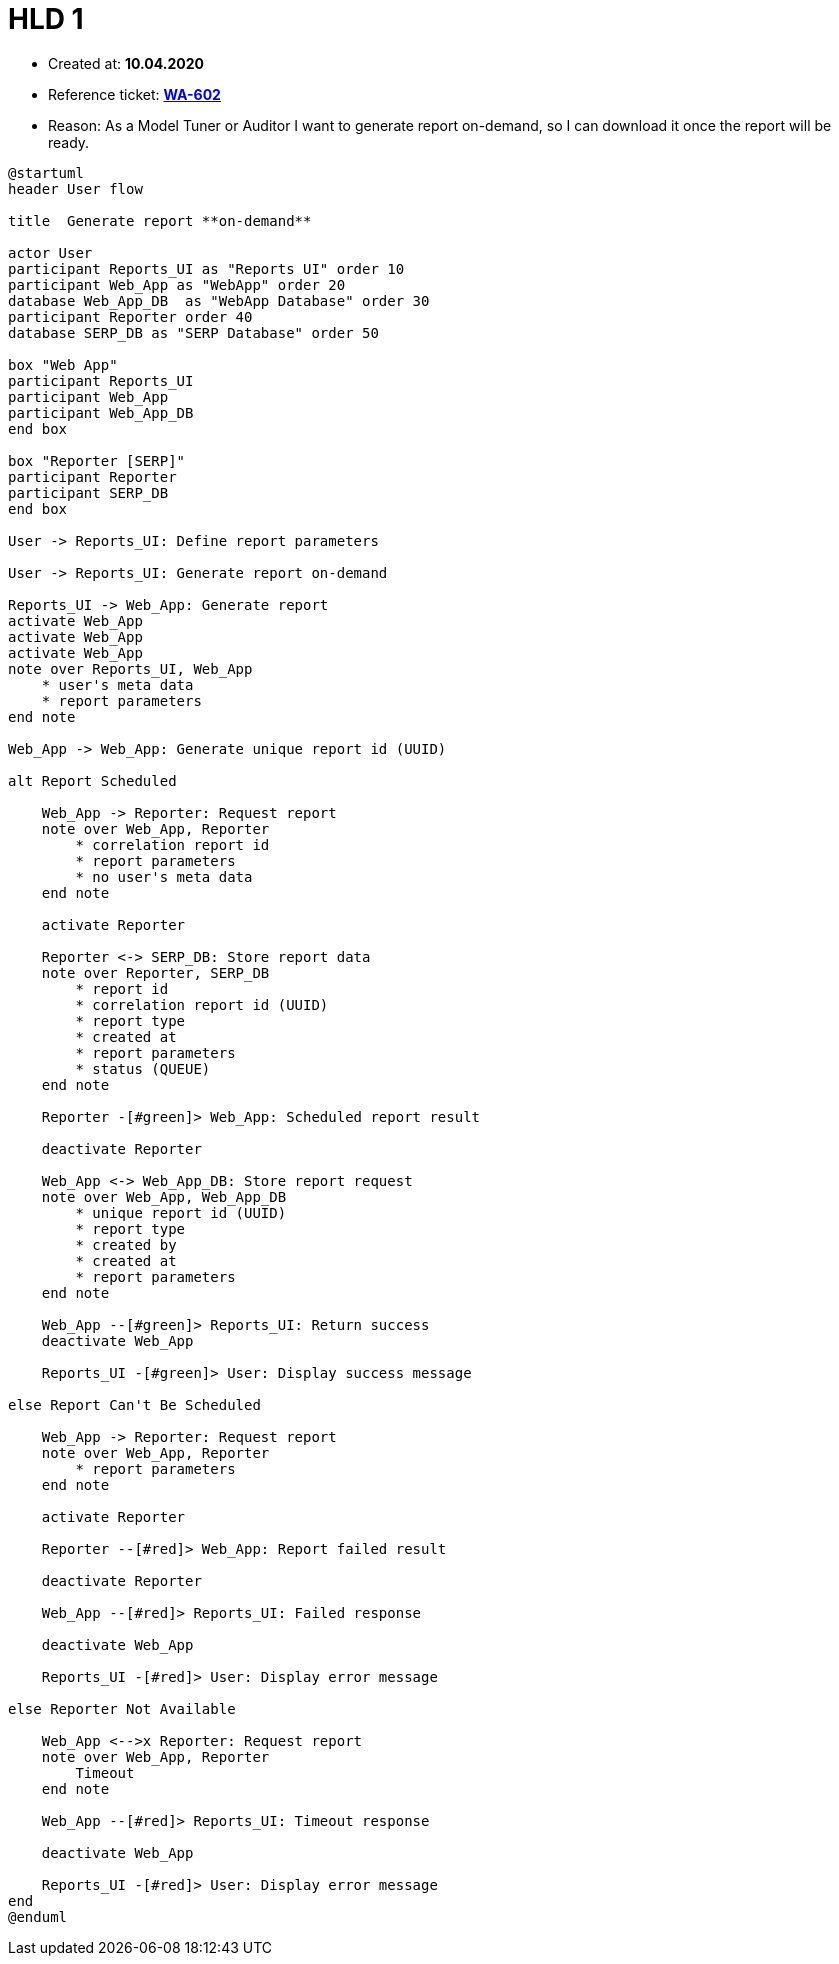 = HLD 1

- Created at: *10.04.2020*
- Reference ticket: *https://youtrack.silenteight.com/issue/WA-602[WA-602]*
- Reason: As a Model Tuner or Auditor I want to generate report on-demand,
          so I can download it once the report will be ready.

[plantuml, sequence-diagram, svg]
-----
@startuml
header User flow

title  Generate report **on-demand**

actor User
participant Reports_UI as "Reports UI" order 10
participant Web_App as "WebApp" order 20
database Web_App_DB  as "WebApp Database" order 30
participant Reporter order 40
database SERP_DB as "SERP Database" order 50

box "Web App"
participant Reports_UI
participant Web_App
participant Web_App_DB
end box

box "Reporter [SERP]"
participant Reporter
participant SERP_DB
end box

User -> Reports_UI: Define report parameters

User -> Reports_UI: Generate report on-demand

Reports_UI -> Web_App: Generate report
activate Web_App
activate Web_App
activate Web_App
note over Reports_UI, Web_App
    * user's meta data
    * report parameters
end note

Web_App -> Web_App: Generate unique report id (UUID)

alt Report Scheduled

    Web_App -> Reporter: Request report
    note over Web_App, Reporter
        * correlation report id
        * report parameters
        * no user's meta data
    end note

    activate Reporter

    Reporter <-> SERP_DB: Store report data
    note over Reporter, SERP_DB
        * report id
        * correlation report id (UUID)
        * report type
        * created at
        * report parameters
        * status (QUEUE)
    end note

    Reporter -[#green]> Web_App: Scheduled report result

    deactivate Reporter

    Web_App <-> Web_App_DB: Store report request
    note over Web_App, Web_App_DB
        * unique report id (UUID)
        * report type
        * created by
        * created at
        * report parameters
    end note

    Web_App --[#green]> Reports_UI: Return success
    deactivate Web_App

    Reports_UI -[#green]> User: Display success message

else Report Can't Be Scheduled

    Web_App -> Reporter: Request report
    note over Web_App, Reporter
        * report parameters
    end note

    activate Reporter

    Reporter --[#red]> Web_App: Report failed result

    deactivate Reporter

    Web_App --[#red]> Reports_UI: Failed response

    deactivate Web_App

    Reports_UI -[#red]> User: Display error message

else Reporter Not Available

    Web_App <-->x Reporter: Request report
    note over Web_App, Reporter
        Timeout
    end note

    Web_App --[#red]> Reports_UI: Timeout response

    deactivate Web_App

    Reports_UI -[#red]> User: Display error message
end
@enduml
-----
